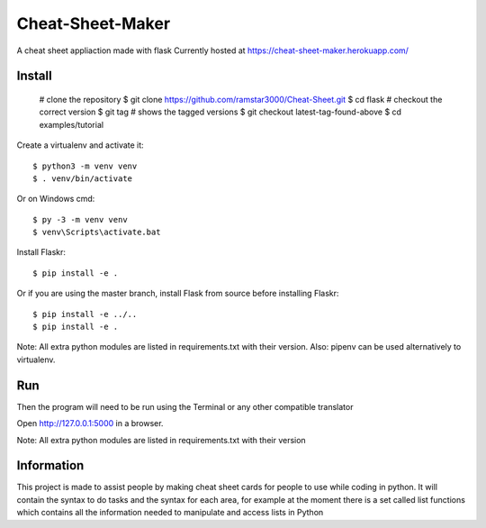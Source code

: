 Cheat-Sheet-Maker
======

A cheat sheet appliaction made with flask
Currently hosted at https://cheat-sheet-maker.herokuapp.com/


Install
-------


    # clone the repository
    $ git clone https://github.com/ramstar3000/Cheat-Sheet.git
    $ cd flask
    # checkout the correct version
    $ git tag  # shows the tagged versions
    $ git checkout latest-tag-found-above
    $ cd examples/tutorial

Create a virtualenv and activate it::

    $ python3 -m venv venv
    $ . venv/bin/activate

Or on Windows cmd::

    $ py -3 -m venv venv
    $ venv\Scripts\activate.bat

Install Flaskr::

    $ pip install -e .

Or if you are using the master branch, install Flask from source before
installing Flaskr::

    $ pip install -e ../..
    $ pip install -e .

Note: All extra python modules are listed in requirements.txt with their version.
Also: pipenv can be used alternatively to virtualenv.

Run
---

::

Then the program will need to be run using the Terminal or any other compatible translator

Open http://127.0.0.1:5000 in a browser.

Note: All extra python modules are listed in requirements.txt with their version

Information
----

This project is made to assist people by making cheat sheet cards for people to use while coding in python. 
It will contain the syntax to do tasks and the syntax for each area, for example at the moment there is a set called list functions which contains all the information needed to manipulate and access lists in Python


